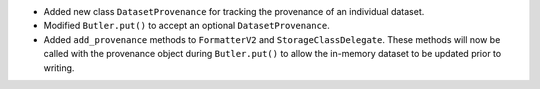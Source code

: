 * Added new class ``DatasetProvenance`` for tracking the provenance of an individual dataset.
* Modified ``Butler.put()`` to accept an optional ``DatasetProvenance``.
* Added ``add_provenance`` methods to ``FormatterV2`` and ``StorageClassDelegate``.
  These methods will now be called with the provenance object during ``Butler.put()`` to allow the in-memory dataset to be updated prior to writing.
